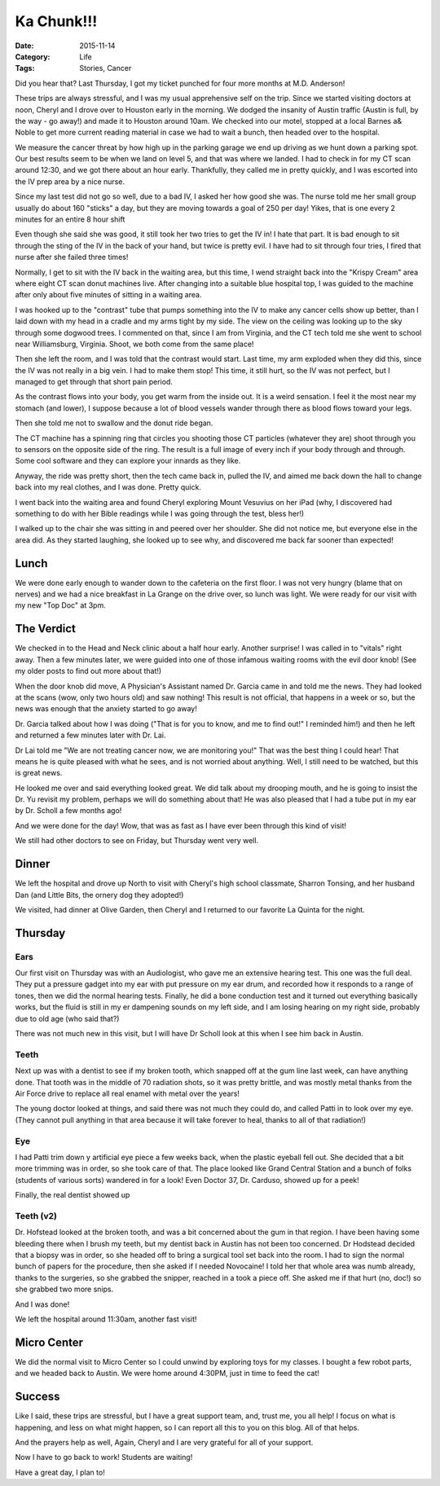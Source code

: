 Ka Chunk!!!
###########

:Date: 2015-11-14
:Category: Life
:Tags: Stories, Cancer

..  image:: images/TicketPunch.png
    :align: center

Did you hear that? Last Thursday, I got my ticket punched for four more months
at M.D. Anderson!

These trips are always stressful, and I was my usual apprehensive self on the
trip. Since we started visiting doctors at noon, Cheryl and I drove over to
Houston early in the morning. We dodged the insanity of Austin traffic (Austin
is full, by the way - go away!) and made it to Houston around 10am. We checked
into our motel, stopped at a local Barnes a& Noble to get more current reading
material in case we had to wait a bunch, then headed over to the hospital.

We measure the cancer threat by how high up in the parking garage we end up
driving as we hunt down a parking spot. Our best results seem to be when we
land on level 5, and that was where we landed. I had to check in for my CT scan
around 12:30, and we got there about an hour early. Thankfully, they called me
in pretty quickly, and I was escorted into the IV prep area by a nice nurse.

Since my last test did not go so well, due to a bad IV, I asked her how good
she was. The nurse told me her small group usually do about 160 "sticks" a day,
but they are moving towards a goal of 250 per day! Yikes, that is one every 2
minutes for an entire 8 hour shift 

Even though she said she was good, it still took her two tries to get the IV
in! I hate that part. It is bad enough to sit through the sting of the IV in
the back of your hand, but twice is pretty evil. I have had to sit through four
tries, I fired that nurse after she failed three times!

Normally, I get to sit with the IV back in the waiting area, but this time, I
wend straight back into the "Krispy Cream" area where eight CT scan donut
machines live. After changing into a suitable blue hospital top, I was guided
to the machine after only about five minutes of sitting in a waiting area.

I was hooked up to the "contrast" tube that pumps something into the IV to make
any cancer cells show up better, than I laid down with my head in a cradle and
my arms tight by my side. The view on the ceiling was looking up to the sky
through some dogwood trees. I commented on that, since I am from Virginia, and
the CT tech told me she went to school near Williamsburg, Virginia. Shoot, we
both come from the same place! 

Then she left the room, and I was told that the contrast would start. Last
time, my arm exploded when they did this, since the IV was not really in a big
vein. I had to make them stop! This time, it still hurt, so the IV was not
perfect, but I managed to get through that short pain period. 

As the contrast flows into your body, you get warm from the inside out. It is a
weird sensation. I feel it the most near my stomach (and lower), I suppose
because a lot of blood vessels wander through there as blood flows toward your
legs. 

Then she told me not to swallow and the donut ride began. 

The CT machine has a spinning ring that circles you shooting those CT particles
(whatever they are) shoot through you to sensors on the opposite side of the
ring.  The result is a full image of every inch if your body through and
through. Some cool software and they can explore your innards as they like. 

Anyway, the ride was pretty short, then the tech came back in, pulled the IV,
and aimed me back down the hall to change back into my real clothes, and I was
done. Pretty quick.

I went back into the waiting area and found Cheryl exploring Mount Vesuvius on
her iPad (why, I discovered had something to do with her Bible readings while I
was going through the test, bless her!)

I walked up to the chair she was sitting in and peered over her shoulder. She did
not notice me, but everyone else in the area did. As they started laughing, she
looked up to see why, and discovered me back far sooner than expected!

Lunch
*****

We were done early enough to wander down to the cafeteria on the first floor. I
was not very hungry (blame that on nerves) and we had a nice breakfast in La
Grange on the drive over, so lunch was light. We were ready for our visit with my
new "Top Doc" at 3pm.

The Verdict
***********

We checked in to the Head and Neck clinic about a half hour early. Another
surprise! I was called in to "vitals" right away. Then a few minutes later, we
were guided into one of those infamous waiting rooms with the evil door knob!
(See my older posts to find out more about that!)

When the door knob did move, A Physician's Assistant named Dr. Garcia came in
and told me the news. They had looked at the scans (wow, only two hours old)
and saw nothing! This result is not official, that happens in a week or so, but
the news was enough that the anxiety started to go away!

Dr. Garcia talked about how I was doing ("That is for you to know, and me to
find out!" I reminded him!) and then he left and returned a few minutes later
with Dr. Lai.

Dr Lai told me "We are not treating cancer now, we are monitoring you!" That
was the best thing I could hear! That means he is quite pleased with what he
sees, and is not worried about anything. Well, I still need to be watched, but
this is great news.

He looked me over and said everything looked great. We did talk about my
drooping mouth, and he is going to insist the Dr. Yu revisit my problem,
perhaps we will do something about that! He was also pleased that I had a tube
put in my ear by Dr. Scholl a few months ago!

And we were done for the day! Wow, that was as fast as I have ever been through
this kind of visit!

We still had other doctors to see on Friday, but Thursday went very well.

Dinner
******

We left the hospital and drove up North to visit with Cheryl's high school classmate,
Sharron Tonsing, and her husband Dan (and Little Bits, the ornery dog they
adopted!)

We visited, had dinner at Olive Garden, then Cheryl and I returned to our
favorite La Quinta for the night.

Thursday
********

Ears
====

Our first visit on Thursday was with an Audiologist, who gave me an extensive
hearing test. This one was the full deal. They put a pressure gadget into my
ear with put pressure on my ear drum, and recorded how it responds to a range
of tones, then we did the normal hearing tests. Finally, he did a bone
conduction test and it turned out everything basically works, but the fluid is
still in my er dampening sounds on my left side, and I am losing hearing on my
right side, probably due to old age (who said that?)

There was not much new in this visit, but I will have Dr Scholl look at this
when I see him back in Austin.

Teeth
=====

Next up was with a dentist to see if my broken tooth, which snapped off at the
gum line last week, can have anything done. That tooth was in the middle of 70
radiation shots, so it was pretty brittle, and was mostly metal thanks from the
Air Force drive to replace all real enamel with metal over the years!

The young doctor looked at things, and said there was not much they could do,
and called Patti in to look over my eye. (They cannot pull anything in that area
because it will take forever to heal, thanks to all of that radiation!)


Eye
===

I had Patti trim down y artificial eye piece a few weeks back, when the plastic
eyeball fell out. She decided that a bit more trimming was in order, so she
took care of that. The place looked like Grand Central Station and a bunch of
folks (students of various sorts) wandered in for a look! Even Doctor 37, Dr.
Carduso, showed up for a peek!

Finally, the real dentist showed up

Teeth (v2)
==========

Dr. Hofstead looked at the broken tooth, and was a bit concerned about the gum
in that region. I have been having some bleeding there when I brush my teeth,
but my dentist back in Austin has not been too concerned. Dr Hodstead decided
that a biopsy was in order, so she headed off to bring a surgical tool set back
into the room. I had to sign the normal bunch of papers for the procedure, then
she asked if I needed Novocaine! I told her that whole area was numb already,
thanks to the surgeries, so she grabbed the snipper, reached in a took a piece
off. She asked me if that hurt (no, doc!) so she grabbed two more snips.

And I was done!

We left the hospital around 11:30am, another fast visit!

Micro Center
************

We did the normal visit to Micro Center so I could unwind by exploring toys for
my classes. I bought a few robot parts, and we headed back to Austin. We were
home around 4:30PM, just in time to feed the cat!

Success
*******

Like I said, these trips are stressful, but I have a great support team, and,
trust me, you all help! I focus on what is happening, and less on what might
happen, so I can report all this to you on this blog. All of that helps. 

And the prayers help as well, Again, Cheryl and I are very grateful for all of
your support.

Now I have to go back to work! Students are waiting!

Have a great day, I plan to!

..   vim:filetype=rst spell:
